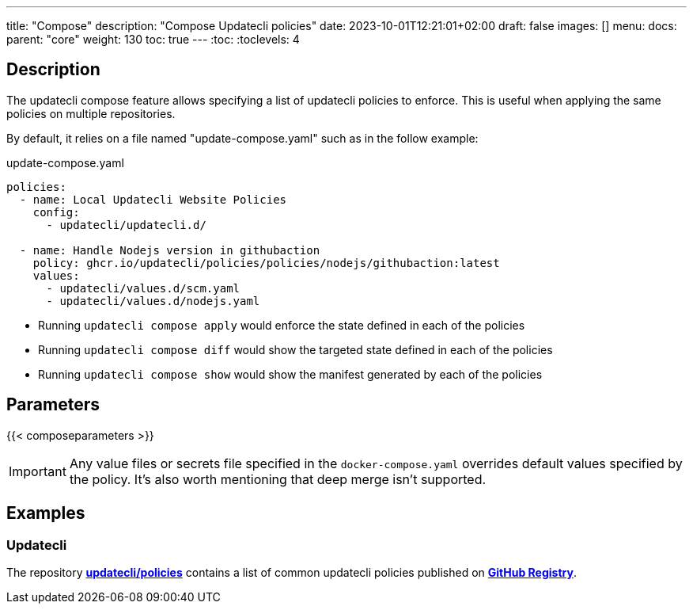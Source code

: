 ---
title: "Compose"
description: "Compose Updatecli policies"
date: 2023-10-01T12:21:01+02:00
draft: false
images: []
menu:
  docs:
    parent: "core"
weight: 130 
toc: true
---
// <!-- Required for asciidoctor -->
:toc:
// Set toclevels to be at least your hugo [markup.tableOfContents.endLevel] config key
:toclevels: 4

== Description

The updatecli compose feature allows specifying a list of updatecli policies to enforce.
This is useful when applying the same policies on multiple repositories.

By default, it relies on a file named "update-compose.yaml" such as in the follow example:

.update-compose.yaml
```
policies:
  - name: Local Updatecli Website Policies
    config:
      - updatecli/updatecli.d/

  - name: Handle Nodejs version in githubaction
    policy: ghcr.io/updatecli/policies/policies/nodejs/githubaction:latest
    values:
      - updatecli/values.d/scm.yaml
      - updatecli/values.d/nodejs.yaml
```

* Running `updatecli compose apply` would enforce the state defined in each of the policies
* Running `updatecli compose diff` would show the targeted state defined in each of the policies
* Running `updatecli compose show` would show the manifest generated by each of the policies

== Parameters

{{< composeparameters >}}

IMPORTANT: Any value files or secrets file specified in the `docker-compose.yaml` overrides default values specified by the policy. It's also worth mentioning that deep merge isn't supported.

== Examples

=== Updatecli

The repository **link:https://github.com/updatecli/policies[updatecli/policies]** contains a list of common updatecli policies published on **link:https://github.com/orgs/updatecli/packages?tab=packages&q=policies[GitHub Registry]**.
